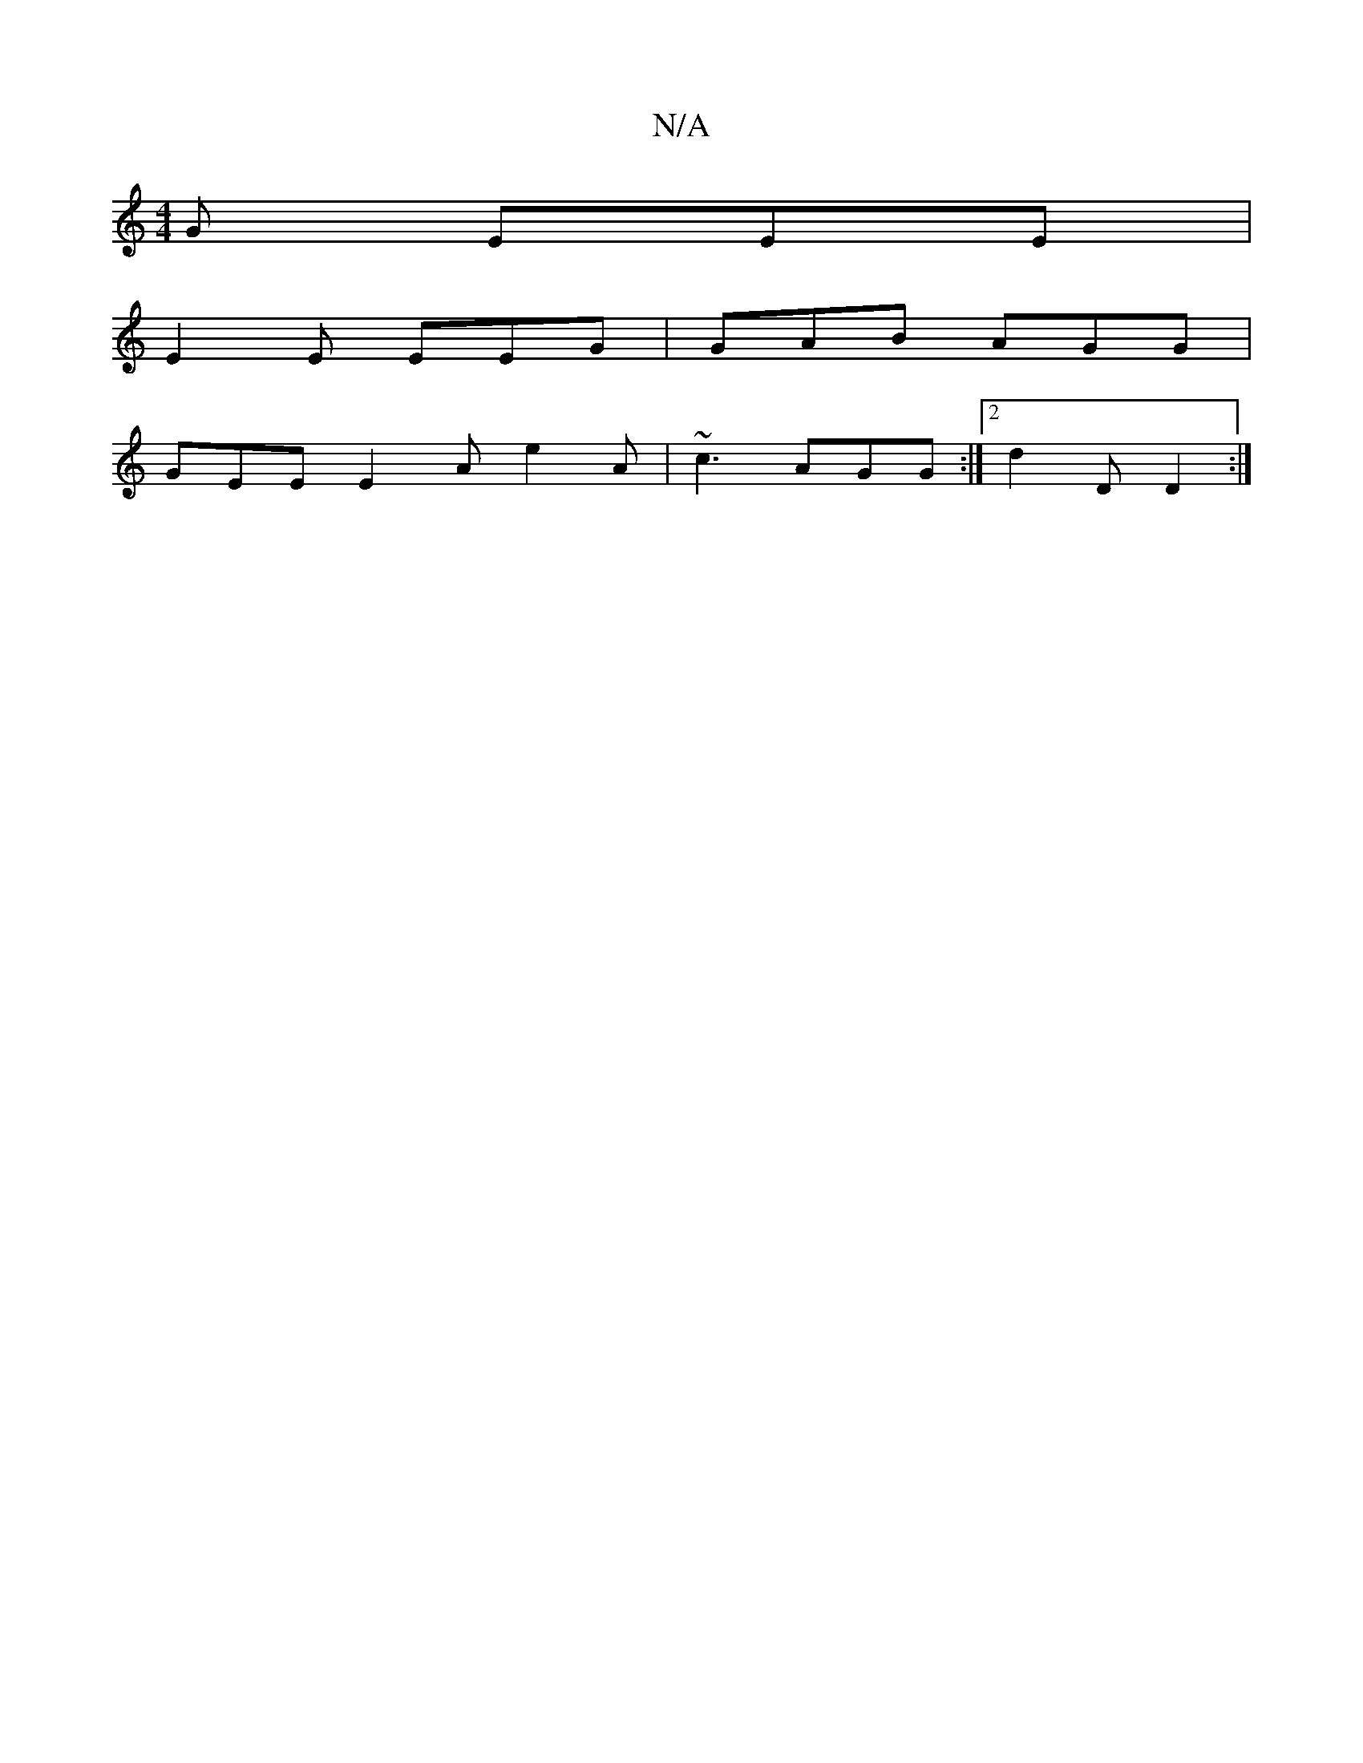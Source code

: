 X:1
T:N/A
M:4/4
R:N/A
K:Cmajor
G EEE |
E2 E EEG | GAB AGG |
GEE E2A e2A|~c3 AGG:|2 d2D D2:|

AB |
ED FE|A2 G2|F2 DD FA|
G3GFA B2:|2 GFD G2 |]

AB | cBAB A2 AB | A2c2 c2AG|
E2 E ABc:|

|:EEF ~F3|ABd cAA|ABA G2A|BEF EFG|ABc ~A2F | c2
